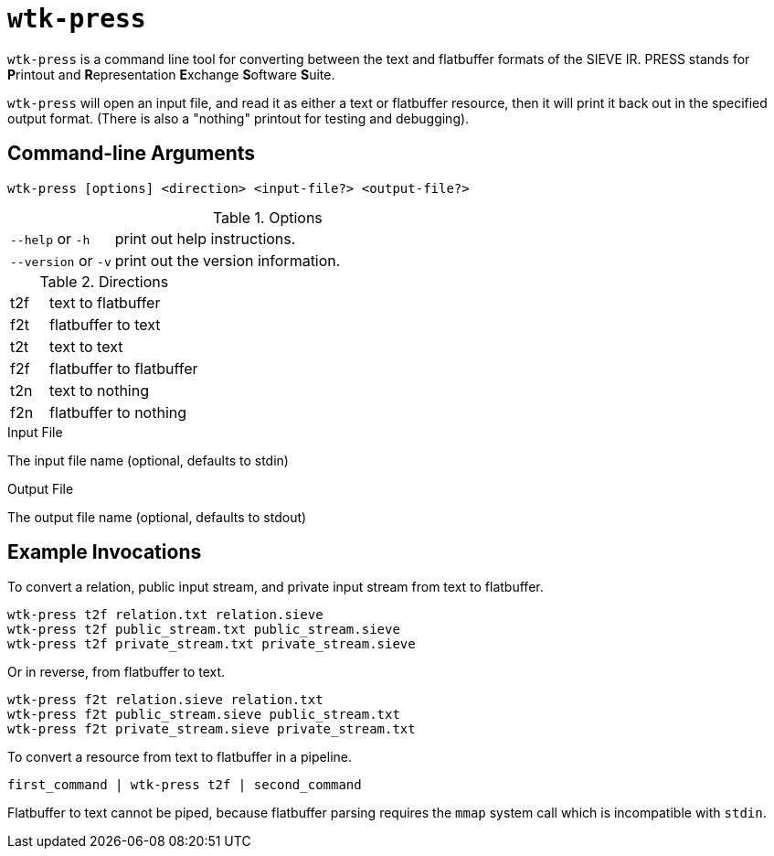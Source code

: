 = `wtk-press`

`wtk-press` is a command line tool for converting between the text and flatbuffer formats of the SIEVE IR.
PRESS stands for **P**rintout and **R**epresentation **E**xchange **S**oftware **S**uite.

`wtk-press` will open an input file, and read it as either a text or flatbuffer resource, then it will print it back out in the specified output format. (There is also a "nothing" printout for testing and debugging).

== Command-line Arguments

----
wtk-press [options] <direction> <input-file?> <output-file?>
----

.Options
[cols="1,4"]
|===
| `--help` or `-h` | print out help instructions.
| `--version` or `-v` | print out the version information.
|===

.Directions
[cols="1,4"]
|===
| t2f | text to flatbuffer
| f2t | flatbuffer to text
| t2t | text to text
| f2f | flatbuffer to flatbuffer
| t2n | text to nothing
| f2n | flatbuffer to nothing
|===

.Input File
The input file name (optional, defaults to stdin)

.Output File
The output file name (optional, defaults to stdout)

== Example Invocations
To convert a relation, public input stream, and private input stream from text to flatbuffer.

----
wtk-press t2f relation.txt relation.sieve
wtk-press t2f public_stream.txt public_stream.sieve
wtk-press t2f private_stream.txt private_stream.sieve
----

Or in reverse, from flatbuffer to text.

----
wtk-press f2t relation.sieve relation.txt
wtk-press f2t public_stream.sieve public_stream.txt
wtk-press f2t private_stream.sieve private_stream.txt
----

To convert a resource from text to flatbuffer in a pipeline.

----
first_command | wtk-press t2f | second_command
----

Flatbuffer to text cannot be piped, because flatbuffer parsing requires the `mmap` system call which is incompatible with `stdin`.
